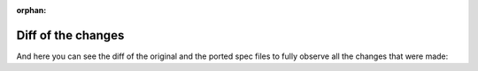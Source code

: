 :orphan:

Diff of the changes
-------------------

And here you can see the diff of the original and the ported spec files to fully observe all the changes that were made:
